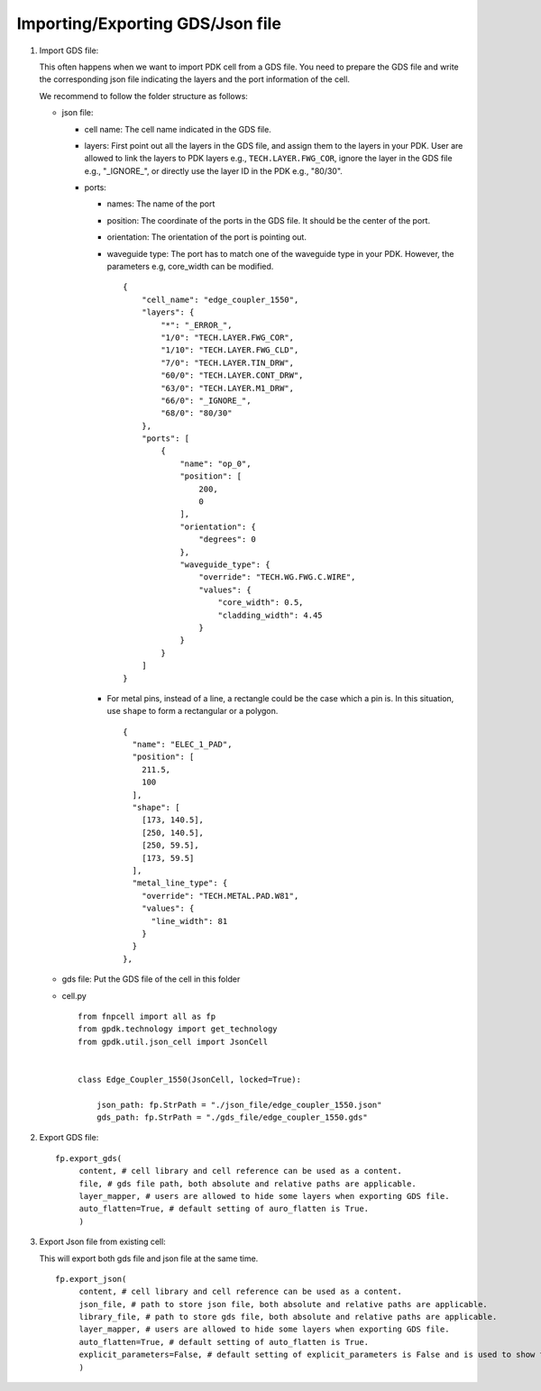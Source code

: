 Importing/Exporting GDS/Json file
===================================


#. Import GDS file:

   This often happens when we want to import PDK cell from a GDS file. You need to prepare the GDS file and write the corresponding json file indicating the layers and the port information of the cell.

   We recommend to follow the folder structure as follows:

   .. image:: ../images/importGDSsturcture.png

   * json file:

     * cell name: The cell name indicated in the GDS file.

     * layers: First point out all the layers in the GDS file, and assign them to the layers in your PDK. User are allowed to link the layers to PDK layers e.g., ``TECH.LAYER.FWG_COR``, ignore the layer in the GDS file e.g., "_IGNORE_", or directly use the layer ID in the PDK e.g., "80/30".

     * ports:

       * names: The name of the port

       * position: The coordinate of the ports in the GDS file. It should be the center of the port.

       * orientation: The orientation of the port is pointing out.

       * waveguide type: The port has to match one of the waveguide type in your PDK. However, the parameters e.g, core_width can be modified.



         ::

            {
                "cell_name": "edge_coupler_1550",
                "layers": {
                    "*": "_ERROR_",
                    "1/0": "TECH.LAYER.FWG_COR",
                    "1/10": "TECH.LAYER.FWG_CLD",
                    "7/0": "TECH.LAYER.TIN_DRW",
                    "60/0": "TECH.LAYER.CONT_DRW",
                    "63/0": "TECH.LAYER.M1_DRW",
                    "66/0": "_IGNORE_",
                    "68/0": "80/30"
                },
                "ports": [
                    {
                        "name": "op_0",
                        "position": [
                            200,
                            0
                        ],
                        "orientation": {
                            "degrees": 0
                        },
                        "waveguide_type": {
                            "override": "TECH.WG.FWG.C.WIRE",
                            "values": {
                                "core_width": 0.5,
                                "cladding_width": 4.45
                            }
                        }
                    }
                ]
            }

       * For metal pins, instead of a line, a rectangle could be the case which a pin is. In this situation, use ``shape`` to form a rectangular or a polygon.

         ::

                  {
                    "name": "ELEC_1_PAD",
                    "position": [
                      211.5,
                      100
                    ],
                    "shape": [
                      [173, 140.5],
                      [250, 140.5],
                      [250, 59.5],
                      [173, 59.5]
                    ],
                    "metal_line_type": {
                      "override": "TECH.METAL.PAD.W81",
                      "values": {
                        "line_width": 81
                      }
                    }
                  },




   * gds file: Put the GDS file of the cell in this folder

   * cell.py

     ::

            from fnpcell import all as fp
            from gpdk.technology import get_technology
            from gpdk.util.json_cell import JsonCell


            class Edge_Coupler_1550(JsonCell, locked=True):

                json_path: fp.StrPath = "./json_file/edge_coupler_1550.json"
                gds_path: fp.StrPath = "./gds_file/edge_coupler_1550.gds"





#. Export GDS file:

   ::

       fp.export_gds(
            content, # cell library and cell reference can be used as a content.
            file, # gds file path, both absolute and relative paths are applicable.
            layer_mapper, # users are allowed to hide some layers when exporting GDS file.
            auto_flatten=True, # default setting of auro_flatten is True.
            )

#. Export Json file from existing cell:

   This will export both gds file and json file at the same time.

   ::

       fp.export_json(
            content, # cell library and cell reference can be used as a content.
            json_file, # path to store json file, both absolute and relative paths are applicable.
            library_file, # path to store gds file, both absolute and relative paths are applicable.
            layer_mapper, # users are allowed to hide some layers when exporting GDS file.
            auto_flatten=True, # default setting of auto_flatten is True.
            explicit_parameters=False, # default setting of explicit_parameters is False and is used to show the values of the waveguide types.
            )